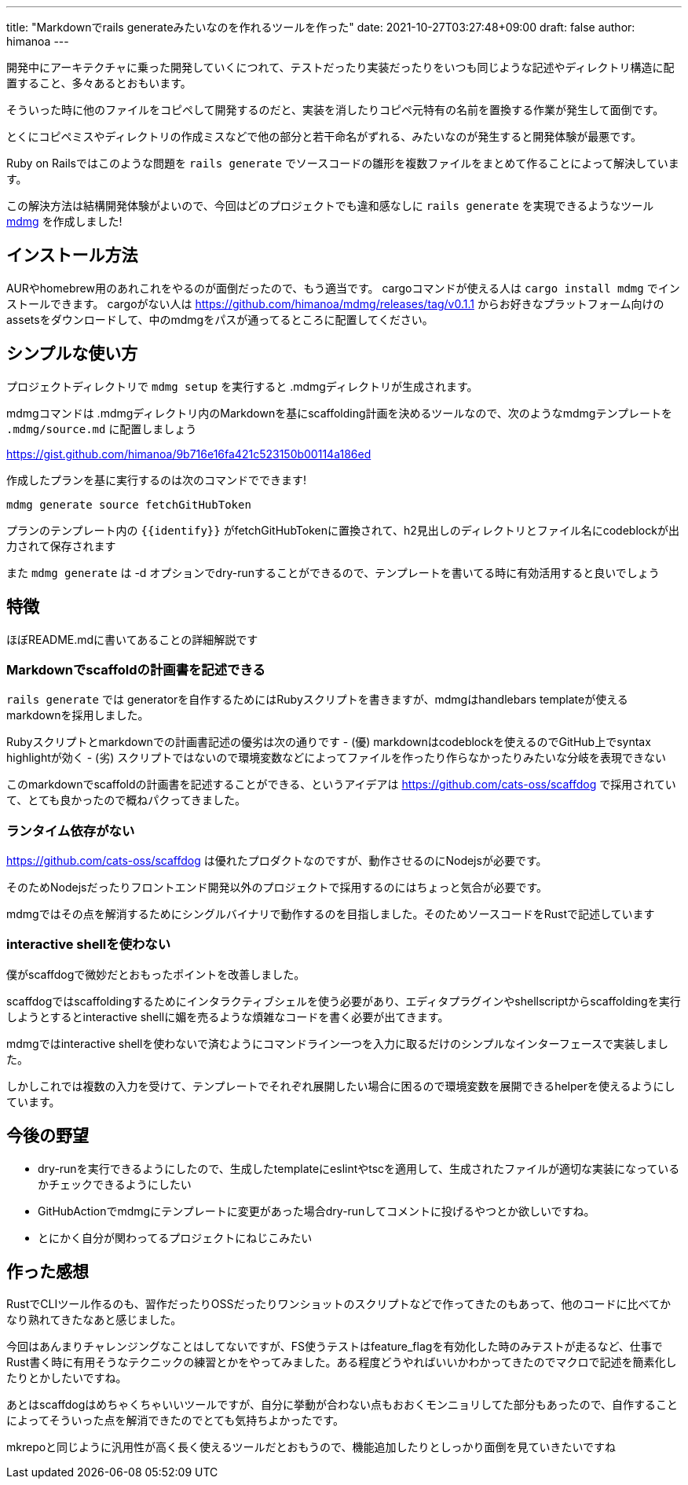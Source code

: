---
title: "Markdownでrails generateみたいなのを作れるツールを作った"
date: 2021-10-27T03:27:48+09:00 
draft: false
author: himanoa
---

開発中にアーキテクチャに乗った開発していくにつれて、テストだったり実装だったりをいつも同じような記述やディレクトリ構造に配置すること、多々あるとおもいます。

そういった時に他のファイルをコピペして開発するのだと、実装を消したりコピペ元特有の名前を置換する作業が発生して面倒です。

とくにコピペミスやディレクトリの作成ミスなどで他の部分と若干命名がずれる、みたいなのが発生すると開発体験が最悪です。

Ruby on Railsではこのような問題を `rails generate` でソースコードの雛形を複数ファイルをまとめて作ることによって解決しています。

この解決方法は結構開発体験がよいので、今回はどのプロジェクトでも違和感なしに `rails generate` を実現できるようなツール link:https://github.com/himanoa/mdmg[mdmg] を作成しました!

== インストール方法

AURやhomebrew用のあれこれをやるのが面倒だったので、もう適当です。
cargoコマンドが使える人は `cargo install mdmg` でインストールできます。
cargoがない人は https://github.com/himanoa/mdmg/releases/tag/v0.1.1 からお好きなプラットフォーム向けのassetsをダウンロードして、中のmdmgをパスが通ってるところに配置してください。

== シンプルな使い方

プロジェクトディレクトリで `mdmg setup` を実行すると .mdmgディレクトリが生成されます。

mdmgコマンドは .mdmgディレクトリ内のMarkdownを基にscaffolding計画を決めるツールなので、次のようなmdmgテンプレートを `.mdmg/source.md` に配置しましょう

https://gist.github.com/himanoa/9b716e16fa421c523150b00114a186ed

作成したプランを基に実行するのは次のコマンドでできます!

`mdmg generate source fetchGitHubToken`

プランのテンプレート内の `{{identify}}` がfetchGitHubTokenに置換されて、h2見出しのディレクトリとファイル名にcodeblockが出力されて保存されます

また `mdmg generate` は -d オプションでdry-runすることができるので、テンプレートを書いてる時に有効活用すると良いでしょう

== 特徴

ほぼREADME.mdに書いてあることの詳細解説です

=== Markdownでscaffoldの計画書を記述できる

`rails generate` では generatorを自作するためにはRubyスクリプトを書きますが、mdmgはhandlebars templateが使えるmarkdownを採用しました。

Rubyスクリプトとmarkdownでの計画書記述の優劣は次の通りです
- (優) markdownはcodeblockを使えるのでGitHub上でsyntax highlightが効く
- (劣) スクリプトではないので環境変数などによってファイルを作ったり作らなかったりみたいな分岐を表現できない

このmarkdownでscaffoldの計画書を記述することができる、というアイデアは link:scaffdog[https://github.com/cats-oss/scaffdog] で採用されていて、とても良かったので概ねパクってきました。

=== ランタイム依存がない

link:scaffdog[https://github.com/cats-oss/scaffdog] は優れたプロダクトなのですが、動作させるのにNodejsが必要です。

そのためNodejsだったりフロントエンド開発以外のプロジェクトで採用するのにはちょっと気合が必要です。

mdmgではその点を解消するためにシングルバイナリで動作するのを目指しました。そのためソースコードをRustで記述しています

=== interactive shellを使わない

僕がscaffdogで微妙だとおもったポイントを改善しました。

scaffdogではscaffoldingするためにインタラクティブシェルを使う必要があり、エディタプラグインやshellscriptからscaffoldingを実行しようとするとinteractive shellに媚を売るような煩雑なコードを書く必要が出てきます。

mdmgではinteractive shellを使わないで済むようにコマンドライン一つを入力に取るだけのシンプルなインターフェースで実装しました。

しかしこれでは複数の入力を受けて、テンプレートでそれぞれ展開したい場合に困るので環境変数を展開できるhelperを使えるようにしています。

== 今後の野望

- dry-runを実行できるようにしたので、生成したtemplateにeslintやtscを適用して、生成されたファイルが適切な実装になっているかチェックできるようにしたい
- GitHubActionでmdmgにテンプレートに変更があった場合dry-runしてコメントに投げるやつとか欲しいですね。
- とにかく自分が関わってるプロジェクトにねじこみたい

== 作った感想

RustでCLIツール作るのも、習作だったりOSSだったりワンショットのスクリプトなどで作ってきたのもあって、他のコードに比べてかなり熟れてきたなあと感じました。

今回はあんまりチャレンジングなことはしてないですが、FS使うテストはfeature_flagを有効化した時のみテストが走るなど、仕事でRust書く時に有用そうなテクニックの練習とかをやってみました。ある程度どうやればいいかわかってきたのでマクロで記述を簡素化したりとかしたいですね。

あとはscaffdogはめちゃくちゃいいツールですが、自分に挙動が合わない点もおおくモンニョリしてた部分もあったので、自作することによってそういった点を解消できたのでとても気持ちよかったです。

mkrepoと同じように汎用性が高く長く使えるツールだとおもうので、機能追加したりとしっかり面倒を見ていきたいですね
